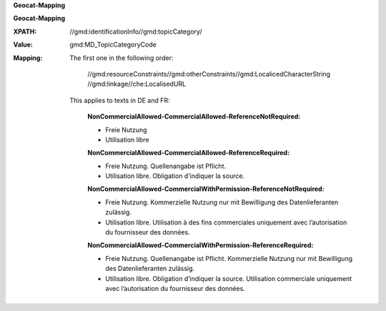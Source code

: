 **Geocat-Mapping**

**Geocat-Mapping**

:XPATH: //gmd:identificationInfo//gmd:topicCategory/
:Value: gmd:MD_TopicCategoryCode
:Mapping:
    The first one in the following order:

        //gmd:resourceConstraints//gmd:otherConstraints//gmd:LocalicedCharacterString
        //gmd:linkage//che:LocalisedURL

    This applies to texts in DE and FR:

        :NonCommercialAllowed-CommercialAllowed-ReferenceNotRequired:

        - Freie Nutzung
        - Utilisation libre

        :NonCommercialAllowed-CommercialAllowed-ReferenceRequired:

        - Freie Nutzung. Quellenangabe ist Pflicht.
        - Utilisation libre. Obligation d’indiquer la source.

        :NonCommercialAllowed-CommercialWithPermission-ReferenceNotRequired:

        - Freie Nutzung. Kommerzielle Nutzung nur mit Bewilligung des Datenlieferanten zulässig.
        - Utilisation libre. Utilisation à des fins commerciales uniquement avec l’autorisation du fournisseur des données.

        :NonCommercialAllowed-CommercialWithPermission-ReferenceRequired:

        - Freie Nutzung. Quellenangabe ist Pflicht. Kommerzielle Nutzung nur mit Bewilligung des Datenlieferanten zulässig.
        - Utilisation libre. Obligation d’indiquer la source. Utilisation commerciale uniquement avec l’autorisation du fournisseur des données.

.. code-block:: xml
    :caption: getting dct:rights from XPATH: get first of the following order

    //gmd:resourceConstraints//gmd:otherConstraints//gmd:LocalicedCharacterString
    //gmd:linkage//che:LocalisedURL

